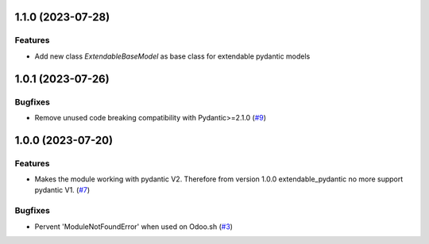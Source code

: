 1.1.0 (2023-07-28)
==================

Features
--------

- Add new class `ExtendableBaseModel` as base class for extendable pydantic models


1.0.1 (2023-07-26)
==================

Bugfixes
--------

- Remove unused code breaking compatibility with Pydantic>=2.1.0 (`#9 <https://github.com/lmignon/extendable-pydantic/issues/9>`_)


1.0.0 (2023-07-20)
==================

Features
--------

- Makes the module working with pydantic V2. Therefore from version 1.0.0 extendable_pydantic no more support pydantic V1. (`#7 <https://github.com/lmignon/extendable-pydantic/pull/7>`_)


Bugfixes
--------

- Pervent 'ModuleNotFoundError' when used on Odoo.sh (`#3 <https://github.com/lmignon/extendable-pydantic/issues/3>`_)
